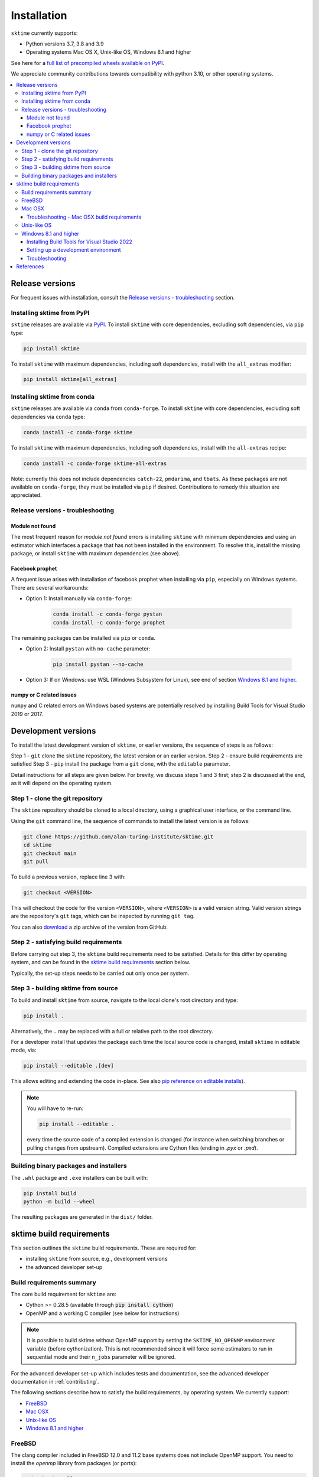 .. _installation:

Installation
============

``sktime`` currently supports:

* Python versions 3.7, 3.8 and 3.9
* Operating systems Mac OS X, Unix-like OS, Windows 8.1 and higher

See here for a `full list of precompiled wheels available on PyPI <https://pypi.org/simple/sktime/>`_.

We appreciate community contributions towards compatibility with python 3.10, or other operating systems.

.. contents::
   :local:

Release versions
----------------

For frequent issues with installation, consult the `Release versions - troubleshooting`_ section.

Installing sktime from PyPI
~~~~~~~~~~~~~~~~~~~~~~~~~~~

``sktime`` releases are available via `PyPI <https://pypi.org/project/sktime/>`_. To install
``sktime`` with core dependencies, excluding soft dependencies, via ``pip`` type:

.. code-block:: bash

    pip install sktime


To install ``sktime`` with maximum dependencies, including soft dependencies, install with the ``all_extras`` modifier:

.. code-block:: bash

    pip install sktime[all_extras]


Installing sktime from conda
~~~~~~~~~~~~~~~~~~~~~~~~~~~~

``sktime`` releases are available via ``conda`` from ``conda-forge``.
To install ``sktime`` with core dependencies, excluding soft dependencies via ``conda`` type:

.. code-block:: bash

    conda install -c conda-forge sktime


To install ``sktime`` with maximum dependencies, including soft dependencies, install with the ``all-extras`` recipe:

.. code-block:: bash

    conda install -c conda-forge sktime-all-extras

Note: currently this does not include dependencies ``catch-22``, ``pmdarima``, and ``tbats``.
As these packages are not available on ``conda-forge``, they must be installed via ``pip`` if desired.
Contributions to remedy this situation are appreciated.


Release versions - troubleshooting
~~~~~~~~~~~~~~~~~~~~~~~~~~~~~~~~~~

Module not found
""""""""""""""""

The most frequent reason for *module not found* errors is installing ``sktime`` with minimum dependencies
and using an estimator which interfaces a package that has not been installed in the environment.
To resolve this, install the missing package, or install ``sktime`` with maximum dependencies (see above).


Facebook prophet
""""""""""""""""

A frequent issue arises with installation of facebook prophet when installing via ``pip``, especially on Windows systems.
There are several workarounds:

- Option 1: Install manually via ``conda-forge``:

   .. code-block:: bash

       conda install -c conda-forge pystan
       conda install -c conda-forge prophet

The remaining packages can be installed via ``pip`` or ``conda``.

- Option 2: Install ``pystan`` with ``no-cache`` parameter:

   .. code-block:: bash

       pip install pystan --no-cache

- Option 3: If on Windows: use WSL (Windows Subsystem for Linux), see end of section `Windows 8.1 and higher`_.


numpy or C related issues
"""""""""""""""""""""""""

``numpy`` and C related errors on Windows based systems are potentially resolved by installing Build Tools for Visual Studio 2019 or 2017.


Development versions
--------------------
To install the latest development version of ``sktime``, or earlier versions, the sequence of steps is as follows:

Step 1 - ``git`` clone the ``sktime`` repository, the latest version or an earlier version.
Step 2 - ensure build requirements are satisfied
Step 3 - ``pip`` install the package from a ``git`` clone, with the ``editable`` parameter.

Detail instructions for all steps are given below.
For brevity, we discuss steps 1 and 3 first; step 2 is discussed at the end, as it will depend on the operating system.

Step 1 - clone the git repository
~~~~~~~~~~~~~~~~~~~~~~~~~~~~~~~~~

The ``sktime`` repository should be cloned to a local directory, using a graphical user interface, or the command line.

Using the ``git`` command line, the sequence of commands to install the latest version is as follows:

.. code-block:: bash

    git clone https://github.com/alan-turing-institute/sktime.git
    cd sktime
    git checkout main
    git pull


To build a previous version, replace line 3 with:

.. code-block:: bash

    git checkout <VERSION>

This will checkout the code for the version ``<VERSION>``, where ``<VERSION>`` is a valid version string.
Valid version strings are the repository's ``git`` tags, which can be inspected by running ``git tag``.

You can also `download <https://github.com/alan-turing-institute/sktime/releases>`_ a zip archive of the version from GitHub.


Step 2 - satisfying build requirements
~~~~~~~~~~~~~~~~~~~~~~~~~~~~~~~~~~~~~~

Before carrying out step 3, the ``sktime`` build requirements need to be satisfied.
Details for this differ by operating system, and can be found in the `sktime build requirements`_ section below.

Typically, the set-up steps needs to be carried out only once per system.

Step 3 - building sktime from source
~~~~~~~~~~~~~~~~~~~~~~~~~~~~~~~~~~~~

To build and install ``sktime`` from source, navigate to the local clone's root directory and type:

.. code-block:: bash

    pip install .

Alternatively, the ``.`` may be replaced with a full or relative path to the root directory.

For a developer install that updates the package each time the local source code is changed, install ``sktime`` in editable mode, via:

.. code-block:: bash

    pip install --editable .[dev]

This allows editing and extending the code in-place. See also
`pip reference on editable installs <https://pip.pypa.io/en/stable/reference/pip_install/#editable-installs>`_).

.. note::

    You will have to re-run:

    .. code-block:: bash

        pip install --editable .

    every time the source code of a compiled extension is changed (for
    instance when switching branches or pulling changes from upstream).
    Compiled extensions are Cython files (ending in `.pyx` or `.pxd`).

Building binary packages and installers
~~~~~~~~~~~~~~~~~~~~~~~~~~~~~~~~~~~~~~~

The ``.whl`` package and ``.exe`` installers can be built with:

.. code-block:: bash

    pip install build
    python -m build --wheel

The resulting packages are generated in the ``dist/`` folder.


sktime build requirements
-------------------------

This section outlines the ``sktime`` build requirements. These are required for:

* installing ``sktime`` from source, e.g., development versions
* the advanced developer set-up

Build requirements summary
~~~~~~~~~~~~~~~~~~~~~~~~~~

The core build requirement for ``sktime`` are:

- Cython >= 0.28.5 (available through :code:`pip install cython`)
- OpenMP and a working C compiler (see below for instructions)

.. note::

   It is possible to build sktime without OpenMP support by setting the
   ``SKTIME_NO_OPENMP`` environment variable (before cythonization). This is
   not recommended since it will force some estimators to run in sequential
   mode and their ``n_jobs`` parameter will be ignored.

For the advanced developer set-up which includes tests and documentation,
see the advanced developer documentation in :ref:`contributing`.

The following sections describe how to satisfy the build requirements, by operating system.
We currently support:

- `FreeBSD`_
- `Mac OSX`_
- `Unix-like OS`_
- `Windows 8.1 and higher`_


FreeBSD
~~~~~~~

The clang compiler included in FreeBSD 12.0 and 11.2 base systems does not
include OpenMP support. You need to install the `openmp` library from packages
(or ports):

.. code-block:: bash

    sudo pkg install openmp

This will install header files in ``/usr/local/include`` and libs in
``/usr/local/lib``. Since these directories are not searched by default, you
can set the environment variables to these locations:

.. code-block:: bash

    export CFLAGS="$CFLAGS -I/usr/local/include"
    export CXXFLAGS="$CXXFLAGS -I/usr/local/include"
    export LDFLAGS="$LDFLAGS -L/usr/local/lib -lomp"
    export DYLD_LIBRARY_PATH=/usr/local/lib

Finally, you can build the package using the standard command.

For the upcoming FreeBSD 12.1 and 11.3 versions, OpenMP will be included in
the base system and these steps will not be necessary.


Mac OSX
~~~~~~~

The default C compiler, Apple-clang, on Mac OSX does not directly support
OpenMP. The first solution to build sktime is to install another C
compiler such as gcc or llvm-clang. Another solution is to enable OpenMP
support on the default Apple-clang. In the following we present how to
configure this second option.

You first need to install the OpenMP library:

.. code-block:: bash

    brew install libomp

Then you need to set the following environment variables:

.. code-block:: bash

    export CC=/usr/bin/clang
    export CXX=/usr/bin/clang++
    export CPPFLAGS="$CPPFLAGS -Xpreprocessor -fopenmp"
    export CFLAGS="$CFLAGS -I/usr/local/opt/libomp/include"
    export CXXFLAGS="$CXXFLAGS -I/usr/local/opt/libomp/include"
    export LDFLAGS="$LDFLAGS -L/usr/local/opt/libomp/lib -lomp"
    export DYLD_LIBRARY_PATH=/usr/local/opt/libomp/lib

Finally, you can build the package using the standard command.

Troubleshooting - Mac OSX build requirements
""""""""""""""""""""""""""""""""""""""""""""

After installing the release version following the installation steps above and running a ``pytest`` command, some contributors received the error message below:

``E   ValueError: numpy.ndarray size changed, may indicate binary incompatibility. Expected 88 from C header, got 80 from PyObject``

A possible solution to the problem is reinstalling your C compiler. If it is gcc, run ``brew reinstall gcc`` and then ``pip install -e .``.
This should be followed by installing the OpenMP library and setting the environment variables using the same commands again as in the section above.

If you found another solution to the problem, please kindly consider contributing to this section.

Unix-like OS
~~~~~~~~~~~~

Installing from source without conda requires you to have installed the
sktime runtime dependencies, Python development headers and a working
C/C++ compiler. Under Debian/Ubuntu-like operating systems:

.. code-block:: bash

    sudo apt-get install build-essential python3-dev


On Red Hat and clones (e.g. CentOS), install the dependencies using:

.. code-block:: bash

    sudo yum -y install gcc gcc-c++ python-devel

.. note::

    To use a high performance BLAS library (e.g. OpenBlas) see
    `scipy installation instructions
    <https://docs.scipy.org/doc/scipy/reference/building/linux.html>`_.


Windows 8.1 and higher
~~~~~~~~~~~~~~~~~~~~~~

To build sktime on Windows you need a working C/C++ compiler in
addition to numpy, scipy and setuptools.

The building command depends on the architecture of the Python interpreter,
32-bit or 64-bit. You can check the architecture by running the following in
``cmd`` or ``powershell`` console:

.. code-block:: bash

    python -c "import struct; print(struct.calcsize('P') * 8)"

The above commands assume that you have the Python installation folder in your
PATH environment variable. If you are unsure how to do this see `here <https://docs.oracle.com/en/database/oracle/machine-learning/oml4r/1.5.1/oread/creating-and-modifying-environment-variables-on-windows.html#GUID-DD6F9982-60D5-48F6-8270-A27EC53807D0>`_.
You will need to add your python installation to the path variable. To find the filepath to your python installation you can run the following code in python:

.. code-block:: python

    import sys
    print(sys.exec_prefix)

Installing Build Tools for Visual Studio 2022
"""""""""""""""""""""""""""""""""""""""""""""
You will need Build Tools for Visual Studio 2022

.. warning::
	You DO NOT need to install Visual Studio 2022.
	You only need the "Build Tools for Visual Studio 2022"

1. Follow the `link <https://visualstudio.microsoft.com/downloads/>`_.
2. Scrolls down to ``Tools for Visual Studio 2022`` and click the dropdown,
3. Download and install ``Build Tools for Visual Studio 2022``
4. Open the Visual Studio installer
5. Tick ``Desktop Development with C++``
6. In the panel, make sure that ``MSVC v143 VS 2022 C++ x64/x86 build tools (Latest)`` is selected
7. Click install

.. images:: images/visual_installer_selection.png


Setting up a development environment
""""""""""""""""""""""""""""""""""""
You now need to set up a new python virtual environment. Our instructions will go through the commands to set up a ``conda`` environment which is recommended for sktime development.
This relies on an `anaconda installation <https://www.anaconda.com/products/individual#windows>`_. The process will be similar for ``venv`` or other virtual environment managers.

In the ``anaconda prompt`` terminal:

1. Navigate to your local sktime folder :code:`cd sktime`

2. Create new environment with python 3.8: :code:`conda create -n sktime-dev python=3.8`

   .. warning::
       If you already have an environment called "sktime-dev" from a previous attempt you will first need to remove this

3. Activate the environment: :code:`conda activate sktime-dev`

4. Install required packages:

   1. :code:`conda install -c conda-forge install -c pystan`
   2. :code:`conda install -c conda-forge install -c fbprophet`
   3. :code:`conda install -c conda-forge install -c cython scipy`

   If you fail to satisfy all the requirements see the troubleshooting section.

5. Configure the build environment:

   The aim is to point to the "vcvarsall.bat" file.

   For 64-bit python, use:

   .. code-block:: bash

       SET DISTUTILS_USE_SDK=1
       "C:\Program Files (x86)\Microsoft Visual Studio\2022\BuildTools\VC\Auxiliary\Build\vcvarsall.bat" x64

   For 32-bit Python, use:

   .. code-block:: bash

       SET DISTUTILS_USE_SDK=1
       "C:\Program Files (x86)\Microsoft Visual Studio\2022\BuildTools\VC\Auxiliary\Build\vcvarsall.bat" x86

   Please be aware that the path above might be different from user to user.

6. Build an editable version of sktime :code:`pip install -e .[all_extras,dev]`
7. If everything has worked you should see message "successfully installed sktime"

Some users have experienced issues when installing NumPy, particularly version 1.19.4. Note that a recent Windows update may affect compilation using Visual Studio (see `Windows update issue <https://developercommunity.visualstudio.com/content/problem/1207405/fmod-after-an-update-to-windows-2004-is-causing-a.html>`_).

Troubleshooting
"""""""""""""""
First try starting again with a clean environment and see if the error still occurs.
Some users may encounter issues with specific packages not installing correctly, this can often be fixed by installing the failing package manually. Some common packages where errors are encountered and how to install them:

- ephem: :code:`pip install ephem`
- brotlipy: :code:`conda install brotlipy`
- esig: :code:`pip install esig`

If you are still receiving errors, try asking for help on `gitter <https://gitter.im/sktime/community>`_.

.. note::

    It is possible to use `MinGW <http://www.mingw.org>`_ (a port of GCC to Windows
    OS) as an alternative to MSVC for 32-bit Python. Not that extensions built with
    mingw32 can be redistributed as reusable packages as they depend on GCC runtime
    libraries typically not installed on end-users environment.

    To force the use of a particular compiler, pass the ``--compiler`` flag to the
    build step:

    .. code-block:: bash

        python setup.py build --compiler=my_compiler install

    where ``my_compiler`` should be one of ``mingw32`` or ``msvc``.


.. note::

    Another option under Windows is to follow the instructions for `Unix-like OS`_, using the Windows Subsystem for Linux (WSL).
    For installing WSL, follow the instructions `here <https://docs.microsoft.com/en-us/windows/wsl/install-win10#step-2---check-requirements-for-running-wsl-2>`_.


References
----------

The installation instruction are adapted from scikit-learn's advanced `installation instructions <https://scikit-learn.org/stable/developers/advanced_installation.html>`_.
